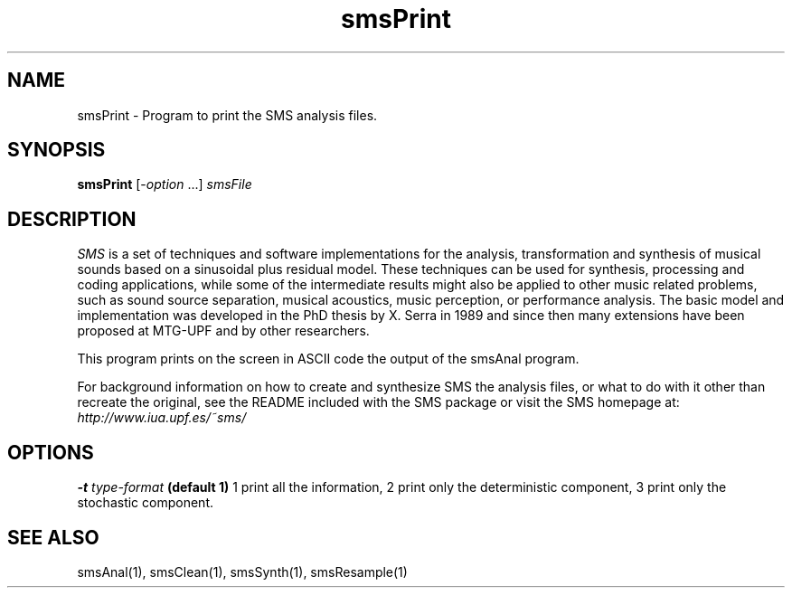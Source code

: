 .TH smsPrint 1 "2008 Feb 22" GNU
.SH NAME
smsPrint - Program to print the SMS analysis files.
.SH SYNOPSIS
.B smsPrint
[-\fIoption\fP ...]
.I smsFile
.SH DESCRIPTION
\fISMS\fP is a set of techniques and software implementations for the
analysis, transformation and synthesis of musical sounds based on a
sinusoidal plus residual model. These techniques can be used for
synthesis, processing and coding applications, while some of the
intermediate results might also be applied to other music related
problems, such as sound source separation, musical acoustics, music
perception, or performance analysis. The basic model and
implementation was developed in the PhD thesis by X. Serra in 1989 and
since then many extensions have been proposed at MTG-UPF and by other
researchers.

This program prints on the screen in ASCII code the output of the smsAnal program.

For background information on how to create and synthesize SMS the analysis files, or what to do with 
it other than recreate the original, see the README included with the SMS package
or visit the SMS homepage at:
\fIhttp://www.iua.upf.es/~sms/\fP
.SH OPTIONS
.BI -t " type-format"
.B (default 1)
1 print all the information, 2 print only the deterministic component, 3 print only the stochastic component.

.SH SEE ALSO
smsAnal(1), smsClean(1), smsSynth(1), smsResample(1)
